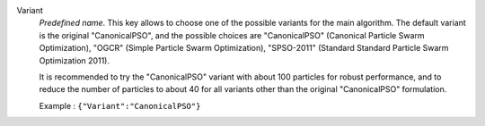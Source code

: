 .. index::
    single: Variant
    pair: Variant ; CanonicalPSO
    pair: Variant ; OGCR
    pair: Variant ; SPSO-2011

Variant
  *Predefined name*.  This key allows to choose one of the possible variants
  for the main algorithm. The default variant is the original "CanonicalPSO",
  and the possible choices are
  "CanonicalPSO" (Canonical Particle Swarm Optimization),
  "OGCR" (Simple Particle Swarm Optimization),
  "SPSO-2011" (Standard Standard Particle Swarm Optimization 2011).

  It is recommended to try the "CanonicalPSO" variant with about 100 particles
  for robust performance, and to reduce the number of particles to about 40
  for all variants other than the original "CanonicalPSO" formulation.

  Example :
  ``{"Variant":"CanonicalPSO"}``
